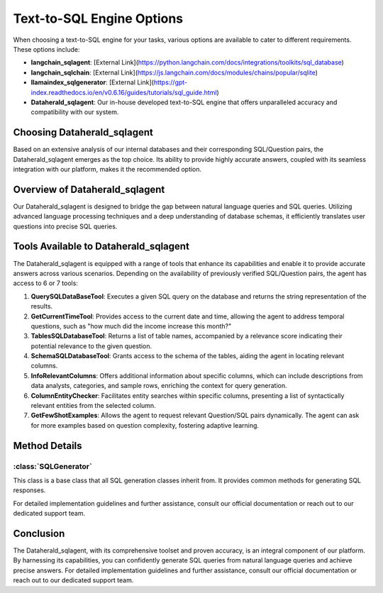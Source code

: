 Text-to-SQL Engine Options
==========================

When choosing a text-to-SQL engine for your tasks, various options are available to cater to different requirements. These options include:

- **langchain_sqlagent**: [External Link](https://python.langchain.com/docs/integrations/toolkits/sql_database)
- **langchain_sqlchain**: [External Link](https://js.langchain.com/docs/modules/chains/popular/sqlite)
- **llamaindex_sqlgenerator**: [External Link](https://gpt-index.readthedocs.io/en/v0.6.16/guides/tutorials/sql_guide.html)
- **Dataherald_sqlagent**: Our in-house developed text-to-SQL engine that offers unparalleled accuracy and compatibility with our system.

Choosing Dataherald_sqlagent
----------------------------

Based on an extensive analysis of our internal databases and their corresponding SQL/Question pairs, the Dataherald_sqlagent emerges as the top choice. Its ability to provide highly accurate answers, coupled with its seamless integration with our platform, makes it the recommended option.

Overview of Dataherald_sqlagent
-------------------------------

Our Dataherald_sqlagent is designed to bridge the gap between natural language queries and SQL queries. Utilizing advanced language processing techniques and a deep understanding of database schemas, it efficiently translates user questions into precise SQL queries.

Tools Available to Dataherald_sqlagent
--------------------------------------

The Dataherald_sqlagent is equipped with a range of tools that enhance its capabilities and enable it to provide accurate answers across various scenarios. Depending on the availability of previously verified SQL/Question pairs, the agent has access to 6 or 7 tools:

1. **QuerySQLDataBaseTool**: Executes a given SQL query on the database and returns the string representation of the results.

2. **GetCurrentTimeTool**: Provides access to the current date and time, allowing the agent to address temporal questions, such as "how much did the income increase this month?"

3. **TablesSQLDatabaseTool**: Returns a list of table names, accompanied by a relevance score indicating their potential relevance to the given question.

4. **SchemaSQLDatabaseTool**: Grants access to the schema of the tables, aiding the agent in locating relevant columns.

5. **InfoRelevantColumns**: Offers additional information about specific columns, which can include descriptions from data analysts, categories, and sample rows, enriching the context for query generation.

6. **ColumnEntityChecker**: Facilitates entity searches within specific columns, presenting a list of syntactically relevant entities from the selected column.

7. **GetFewShotExamples**: Allows the agent to request relevant Question/SQL pairs dynamically. The agent can ask for more examples based on question complexity, fostering adaptive learning.

Method Details
--------------

:class:`SQLGenerator`
^^^^^^^^^^^^^^^^^^^^^

This class is a base class that all SQL generation classes inherit from. It provides common methods for generating SQL responses.

.. method:: create_sql_query_status(db, query, response)

   Creates a SQL query status using provided parameters.

.. method:: generate_response(user_question, database_connection, context=None)

   Generates a response to a user question based on the given user question, database connection, and optional context.

For detailed implementation guidelines and further assistance, consult our official documentation or reach out to our dedicated support team.

Conclusion
----------

The Dataherald_sqlagent, with its comprehensive toolset and proven accuracy, is an integral component of our platform. By harnessing its capabilities, you can confidently generate SQL queries from natural language queries and achieve precise answers. For detailed implementation guidelines and further assistance, consult our official documentation or reach out to our dedicated support team.



